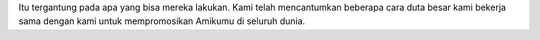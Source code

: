 Itu tergantung pada apa yang bisa mereka lakukan. Kami telah mencantumkan beberapa cara duta besar kami bekerja sama dengan kami untuk mempromosikan Amikumu di seluruh dunia.
